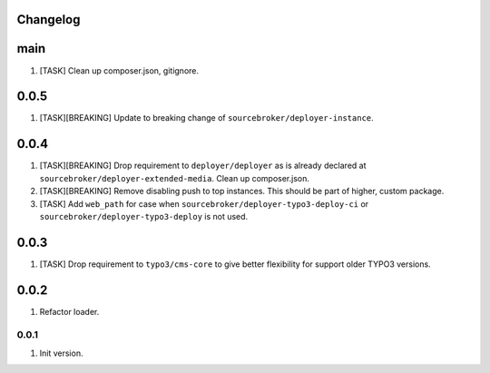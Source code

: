 
Changelog
---------

main
----

1) [TASK] Clean up composer.json, gitignore.

0.0.5
-----

1) [TASK][BREAKING] Update to breaking change of ``sourcebroker/deployer-instance``.

0.0.4
-----

1) [TASK][BREAKING] Drop requirement to ``deployer/deployer`` as is already declared at ``sourcebroker/deployer-extended-media``.
   Clean up composer.json.

2) [TASK][BREAKING] Remove disabling push to top instances. This should be part of higher, custom package.

3) [TASK] Add ``web_path`` for case when ``sourcebroker/deployer-typo3-deploy-ci`` or ``sourcebroker/deployer-typo3-deploy`` is not used.

0.0.3
-----

1) [TASK] Drop requirement to ``typo3/cms-core`` to give better flexibility for support older TYPO3 versions.

0.0.2
-----

1) Refactor loader.

0.0.1
~~~~~~

1) Init version.
